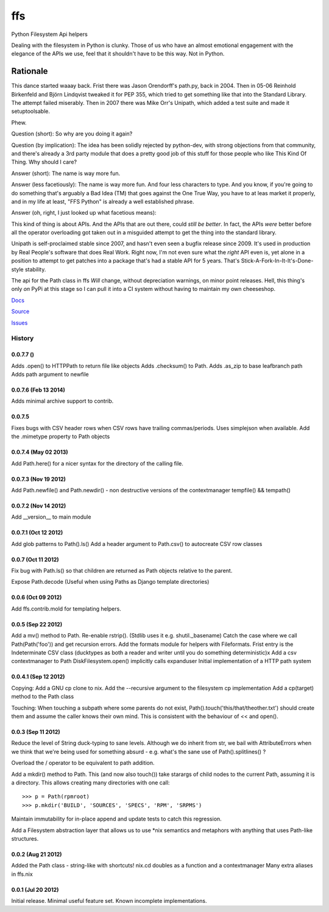 ===
ffs
===

Python Filesystem Api helpers

.. image:: https://secure.travis-ci.org/davidmiller/ffs.png?branch=master
   :alt: Build Status
   :target: https://secure.travis-ci.org/davidmiller/ffs

Dealing with the filesystem in Python is clunky. Those of us who have an almost
emotional engagement with the elegance of the APIs we use, feel that it shouldn't
have to be this way. Not in Python.

Rationale
=========

This dance started waaay back. Frist there was Jason Orendorff's path.py, back
in 2004. Then in 05-06 Reinhold Birkenfeld and Björn Lindqvist tweaked it for
PEP 355, which tried to get something like that into the Standard Library. The
attempt failed miserably. Then in 2007 there was Mike Orr's Unipath, which added
a test suite and made it setuptoolsable.

Phew.

Question (short): So why are you doing it again?

Question (by implication): The idea has been solidly rejected by python-dev, with
strong objections from that community, and there's already a 3rd party module that
does a pretty good job of this stuff for those people who like This Kind Of Thing.
Why should I care?

Answer (short): The name is way more fun.

Answer (less facetiously): The name is way more fun. And four less characters to type.
And you know, if you're going to do something that's arguably a Bad Idea (TM) that
goes against the One True Way, you have to at leas market it properly, and in my life
at least, "FFS Python" is already a well established phrase.

Answer (oh, right, I just looked up what facetious means):

This kind of thing is about APIs. And the APIs that are out there, could *still be
better*. In fact, the APIs *were* better before all the operator overloading got taken
out in a misguided attempt to get the thing into the standard library.

Unipath is self-proclaimed stable since 2007, and hasn't even seen a bugfix release
since 2009. It's used in production by Real People's software that does Real Work.
Right now, I'm not even sure what the *right* API even is, yet alone in a position to
attempt to get patches into a package that's had a stable API for 5 years. That's
Stick-A-Fork-In-It-It's-Done-style stability.

The api for the Path class in ffs *Will* change, without depreciation warnings, on
minor point releases. Hell, this thing's only *on* PyPi at this stage so I can pull it
into a CI system without having to maintain my own cheeseshop.

`Docs`_

`Source`_

`Issues`_

.. _Docs: http://www.deadpansincerity.com/docs/ffs
.. _Source: https://github.com/davidmiller/ffs
.. _Issues: https://github.com/davidmiller/ffs/issues


History
-------

0.0.7.7 ()
+++++++++++++++++++++
Adds .open() to HTTPPath to return file like objects
Adds .checksum() to Path.
Adds .as_zip to base leafbranch path
Adds path argument to newfile 

0.0.7.6 (Feb 13 2014)
+++++++++++++++++++++
Adds minimal archive support to contrib.

0.0.7.5
+++++++
Fixes bugs with CSV header rows when CSV rows have trailing commas/periods.
Uses simplejson when available.
Add the .mimetype property to Path objects

0.0.7.4 (May 02 2013)
+++++++++++++++++++++
Add Path.here() for a nicer syntax for the directory of the calling file.

0.0.7.3 (Nov 19 2012)
+++++++++++++++++++++

Add Path.newfile() and Path.newdir() - non destructive versions of the
contextmanager tempfile() && tempath()

0.0.7.2 (Nov 14 2012)
+++++++++++++++++++++
Add __version__ to main module

0.0.7.1 (Oct 12 2012)
+++++++++++++++++++++

Add glob patterns to Path().ls()
Add a header argument to Path.csv() to autocreate CSV row classes

0.0.7 (Oct 11 2012)
+++++++++++++++++++

Fix bug with Path.ls() so that children are returned as Path objects
relative to the parent.

Expose Path.decode (Useful when using Paths as Django template directories)

0.0.6 (Oct 09 2012)
+++++++++++++++++++

Add ffs.contrib.mold for templating helpers.

0.0.5 (Sep 22 2012)
+++++++++++++++++++

Add a mv() method to Path.
Re-enable rstrip(). (Stdlib uses it e.g. shutil._basename)
Catch the case where we call Path(Path('foo')) and get recursion errors.
Add the formats module for helpers with Fileformats.
Frist entry is the Indeterminate CSV class (ducktypes as both a reader and writer until
you do something deterministic)x
Add a csv contextmanager to Path
DiskFilesystem.open() implicitly calls expanduser
Initial implementation of a HTTP path system

0.0.4.1 (Sep 12 2012)
+++++++++++++++++++++

Copying:
Add a GNU cp clone to nix.
Add the --recursive argument to the filesystem cp implementation
Add a cp(target) method to the Path class

Touching:
When touching a subpath where some parents do not exist, Path().touch('this/that/theother.txt')
should create them and assume the caller knows their own mind. This is consistent with the
behaviour of << and open().

0.0.3 (Sep 11 2012)
+++++++++++++++++++

Reduce the level of String duck-typing to sane levels. Although we do inherit
from str, we bail with AttributeErrors when we think that we're being used
for something absurd - e.g. what's the sane use of Path().splitlines() ?

Overload the / operator to be equivalent to path addition.

Add a mkdir() method to Path. This (and now also touch()) take starargs of
child nodes to the current Path, assuming it is a directory. This allows creating
many directories with one call::

    >>> p = Path(rpmroot)
    >>> p.mkdir('BUILD', 'SOURCES', 'SPECS', 'RPM', 'SRPMS')

Maintain immutability for in-place append and update tests to catch this regression.

Add a Filesystem abstraction layer that allows us to use *nix semantics and
metaphors with anything that uses Path-like structures.

0.0.2 (Aug 21 2012)
+++++++++++++++++++

Added the Path class - string-like with shortcuts!
nix.cd doubles as a function and a contextmanager
Many extra aliases in ffs.nix

0.0.1 (Jul 20 2012)
+++++++++++++++++++

Initial release. Minimal useful feature set. Known incomplete implementations.


